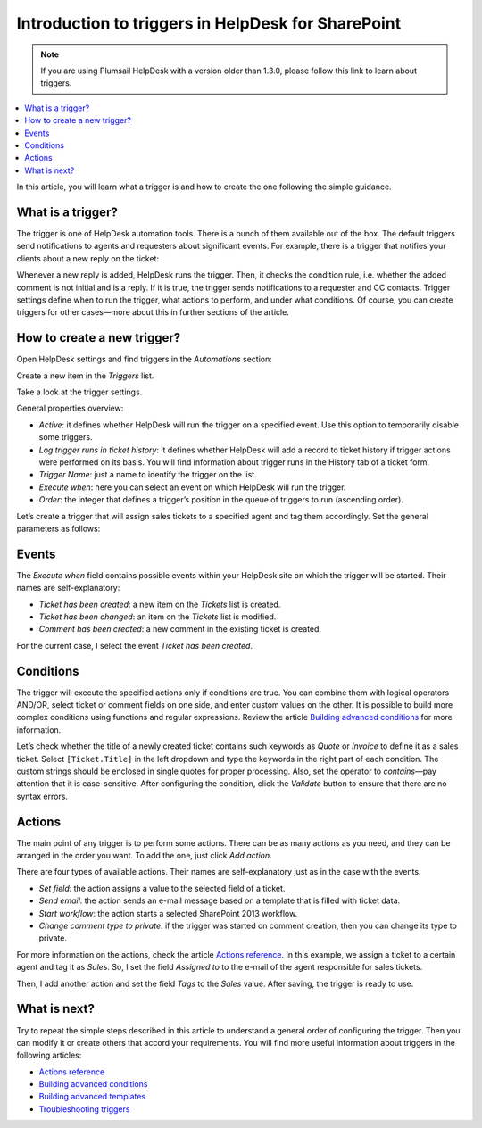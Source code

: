 Introduction to triggers in HelpDesk for SharePoint
===================================================

.. note::
    If you are using Plumsail HelpDesk with a version older than 1.3.0, please follow this link to learn about triggers.

.. contents::
    :local:
    :depth: 2

In this article, you will learn what a trigger is and how to create the one following the simple guidance.

What is a trigger?
------------------

The trigger is one of HelpDesk automation tools.
There is a bunch of them available out of the box.
The default triggers send notifications to agents and requesters about significant events.
For example, there is a trigger that notifies your clients about a new reply on the ticket:

|configuration|

Whenever a new reply is added, HelpDesk runs the trigger.
Then, it checks the condition rule, i.e. whether the added comment is not initial and is a reply.
If it is true, the trigger sends notifications to a requester and CC contacts.
Trigger settings define when to run the trigger, what actions to perform, and under what conditions.
Of course, you can create triggers for other cases—more about this in further sections of the article.

How to create a new trigger?
----------------------------

Open HelpDesk settings and find triggers in the *Automations* section:

|settings|
 
Create a new item in the *Triggers* list.

|new|
 
Take a look at the trigger settings.

|empty|

General properties overview:

* *Active*: it defines whether HelpDesk will run the trigger on a specified event. Use this option to temporarily disable some triggers.
* *Log trigger runs in ticket history*: it defines whether HelpDesk will add a record to ticket history if trigger actions were performed on its basis. You will find information about trigger runs in the History tab of a ticket form.
* *Trigger Name*: just a name to identify the trigger on the list.
* *Execute when*: here you can select an event on which HelpDesk will run the trigger.
* *Order*: the integer that defines a trigger’s position in the queue of triggers to run (ascending order).

Let’s create a trigger that will assign sales tickets to a specified agent and tag them accordingly. Set the general parameters as follows:

|general|
 
Events
------

The *Execute when* field contains possible events within your HelpDesk site on which the trigger will be started.
Their names are self-explanatory:

* *Ticket has been created*: a new item on the *Tickets* list is created.
* *Ticket has been changed*: an item on the *Tickets* list is modified.
* *Comment has been created*: a new comment in the existing ticket is created.

For the current case, I select the event *Ticket has been created*.

|events|
 
Conditions
----------

The trigger will execute the specified actions only if conditions are true.
You can combine them with logical operators AND/OR, select ticket or comment fields on one side, and enter custom values on the other.
It is possible to build more complex conditions using functions and regular expressions.
Review the article `Building advanced conditions`_ for more information.

|references|

Let’s check whether the title of a newly created ticket contains such keywords as *Quote* or *Invoice* to define it as a sales ticket.
Select ``[Ticket.Title]`` in the left dropdown and type the keywords in the right part of each condition.
The custom strings should be enclosed in single quotes for proper processing.
Also, set the operator to *contains*—pay attention that it is case-sensitive.
After configuring the condition, click the *Validate* button to ensure that there are no syntax errors.

|condition|
 
Actions
-------

The main point of any trigger is to perform some actions.
There can be as many actions as you need, and they can be arranged in the order you want.
To add the one, just click *Add action*.

|actions|
 
There are four types of available actions.
Their names are self-explanatory just as in the case with the events.

* *Set field*: the action assigns a value to the selected field of a ticket.
* *Send email*: the action sends an e-mail message based on a template that is filled with ticket data.
* *Start workflow*: the action starts a selected SharePoint 2013 workflow.
* *Change comment type to private*: if the trigger was started on comment creation, then you can change its type to private.

For more information on the actions, check the article `Actions reference`_.
In this example, we assign a ticket to a certain agent and tag it as *Sales*.
So, I set the field *Assigned to* to the e-mail of the agent responsible for sales tickets.

|action-1|
 
Then, I add another action and set the field *Tags* to the *Sales* value. After saving, the trigger is ready to use.

|action-2|
 
What is next?
-------------

Try to repeat the simple steps described in this article to understand a general order of configuring the trigger.
Then you can modify it or create others that accord your requirements.
You will find more useful information about triggers in the following articles:

* `Actions reference`_
* `Building advanced conditions`_
* `Building advanced templates`_
* `Troubleshooting triggers`_

.. |configuration| image:: ../_static/img/configuration-guide-triggers-configuration.png
   :alt: Trigger configuration
.. |settings| image:: ../_static/img/configuration-guide-triggers-settings.png
   :alt: Trigger item in settings
.. |new| image:: ../_static/img/configuration-guide-triggers-new.png
   :alt: New item button
.. |empty| image:: ../_static/img/configuration-guide-triggers-empty.png
   :alt: Empty trigger
.. |general| image:: ../_static/img/configuration-guide-triggers-general.png
   :alt: General properties of the trigger
.. |events| image:: ../_static/img/configuration-guide-triggers-events.png
   :alt: Available events
.. |references| image:: ../_static/img/configuration-guide-triggers-references.png
   :alt: Available references
.. |condition| image:: ../_static/img/configuration-guide-triggers-condition.png
   :alt: Configured condition
.. |actions| image:: ../_static/img/configuration-guide-triggers-actions.png
   :alt: Available actions
.. |action-1| image:: ../_static/img/configuration-guide-triggers-action-1.png
   :alt: Set an assignee
.. |action-2| image:: ../_static/img/configuration-guide-triggers-action-2.png
   :alt: Set a tag

.. _Building advanced conditions: ./Building%20advanced%20conditions.html
.. _Building advanced templates: ./Building%20advanced%20templates.html
.. _Actions reference: ./Actions%20reference.html
.. _Troubleshooting triggers: ./Troubleshooting%20triggers.html